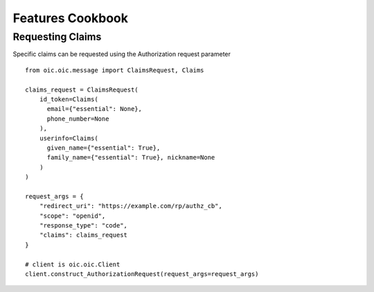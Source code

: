 Features Cookbook
=================

Requesting Claims
-----------------

Specific claims can be requested using the Authorization request parameter

::

    from oic.oic.message import ClaimsRequest, Claims

    claims_request = ClaimsRequest(
        id_token=Claims(
          email={"essential": None},
          phone_number=None
        ),
        userinfo=Claims(
          given_name={"essential": True},
          family_name={"essential": True}, nickname=None
        )
    )

    request_args = {
        "redirect_uri": "https://example.com/rp/authz_cb",
        "scope": "openid",
        "response_type": "code",
        "claims": claims_request
    }

    # client is oic.oic.Client
    client.construct_AuthorizationRequest(request_args=request_args)
